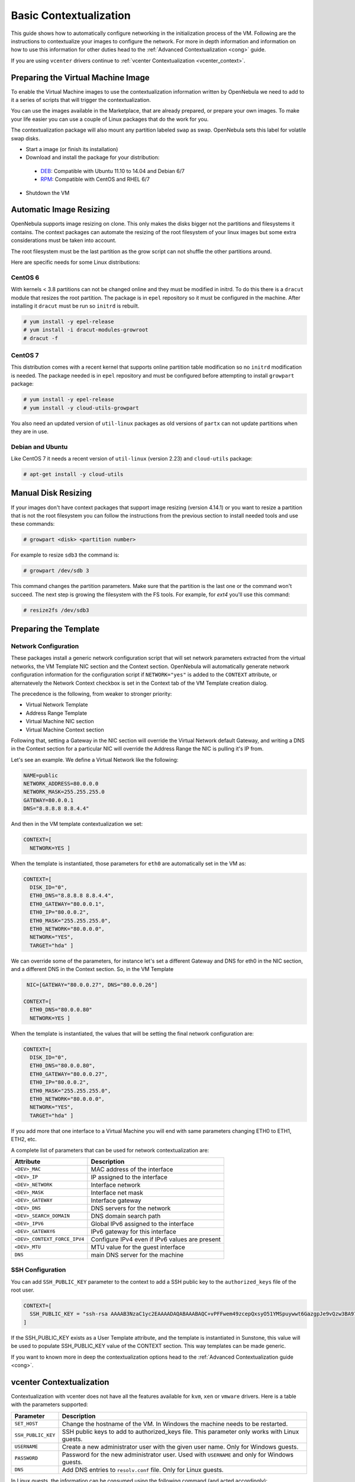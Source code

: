 .. _bcont:

========================
Basic Contextualization
========================

This guide shows how to automatically configure networking in the initialization process of the VM. Following are the instructions to contextualize your images to configure the network. For more in depth information and information on how to use this information for other duties head to the :ref:`Advanced Contextualization <cong>` guide.

If you are using ``vcenter`` drivers continue to :ref:`vcenter Contextualization <vcenter_context>`.

Preparing the Virtual Machine Image
===================================

To enable the Virtual Machine images to use the contextualization information written by OpenNebula we need to add to it a series of scripts that will trigger the contextualization.

You can use the images available in the Marketplace, that are already prepared, or prepare your own images. To make your life easier you can use a couple of Linux packages that do the work for you.

The contextualization package will also mount any partition labeled ``swap`` as swap. OpenNebula sets this label for volatile swap disks.

-  Start a image (or finish its installation)
-  Download and install the package for your distribution:

  -  `DEB <https://github.com/OpenNebula/addon-context-linux/releases/download/v4.10.0/one-context_4.10.0.deb>`__: Compatible with Ubuntu 11.10 to 14.04 and Debian 6/7
  -  `RPM <https://github.com/OpenNebula/addon-context-linux/releases/download/v4.10.0/one-context_4.10.0.rpm>`__: Compatible with CentOS and RHEL 6/7

-  Shutdown the VM

Automatic Image Resizing
========================

OpenNebula supports image resizing on clone. This only makes the disks bigger not the partitions and filesystems it contains. The context packages can automate the resizing of the root filesystem of your linux images but some extra considerations must be taken into account.

The root filesystem must be the last partition as the grow script can not shuffle the other partitions around.

Here are specific needs for some Linux distributions:

CentOS 6
--------

With kernels < 3.8 partitions can not be changed online and they must be modified in initrd. To do this there is a ``dracut`` module that resizes the root partition. The package is in ``epel`` repository so it must be configured in the machine. After installing it ``dracut`` must be run so ``initrd`` is rebuilt.

.. code::

    # yum install -y epel-release
    # yum install -i dracut-modules-growroot
    # dracut -f

CentOS 7
--------

This distribution comes with a recent kernel that supports online partition table modification so no ``initrd`` modification is needed. The package needed is in ``epel`` repository and must be configured before attempting to install ``growpart`` package:

.. code::

    # yum install -y epel-release
    # yum install -y cloud-utils-growpart

You also need an updated version of ``util-linux`` packages as old versions of ``partx`` can not update partitions when they are in use.

Debian and Ubuntu
-----------------

Like CentOS 7 it needs a recent version of ``util-linux`` (version 2.23) and ``cloud-utils`` package:

.. code::

    # apt-get install -y cloud-utils

Manual Disk Resizing
====================

If your images don't have context packages that support image resizing (version 4.14.1) or you want to resize a partition that is not the root filesystem you can follow the instructions from the previous section to install needed tools and use these commands:

.. code::

    # growpart <disk> <partition number>

For example to resize ``sdb3`` the command is:

.. code::

    # growpart /dev/sdb 3

This command changes the partition parameters. Make sure that the partition is the last one or the command won't succeed. The next step is growing the filesystem with the FS tools. For example, for `ext4` you'll use this command:

.. code::

    # resize2fs /dev/sdb3


Preparing the Template
======================

.. _bcont_network_configuration:

Network Configuration
---------------------

These packages install a generic network configuration script that will set network parameters extracted from the virtual networks, the VM Template NIC section and the Context section. OpenNebula will automatically generate network configuration information for the configuration script if ``NETWORK="yes"`` is added to the ``CONTEXT`` attribute, or alternatevely the Network Context checkbox is set in the Context tab of the VM Template creation dialog.

The precedence is the following, from weaker to stronger priority:

- Virtual Network Template
- Address Range Template
- Virtual Machine NIC section
- Virtual Machine Context section

Following that, setting a Gateway in the NIC section will override the Virtual Network default Gateway, and writing a DNS in the Context section for a particular NIC will override the Address Range the NIC is pulling it's IP from.

Let's see an example. We define a Virtual Network like the following:

.. code::

    NAME=public
    NETWORK_ADDRESS=80.0.0.0
    NETWORK_MASK=255.255.255.0
    GATEWAY=80.0.0.1
    DNS="8.8.8.8 8.8.4.4"

And then in the VM template contextualization we set:

.. code::

    CONTEXT=[
      NETWORK=YES ]

When the template is instantiated, those parameters for ``eth0`` are automatically set in the VM as:

.. code::

    CONTEXT=[
      DISK_ID="0",
      ETH0_DNS="8.8.8.8 8.8.4.4",
      ETH0_GATEWAY="80.0.0.1",
      ETH0_IP="80.0.0.2",
      ETH0_MASK="255.255.255.0",
      ETH0_NETWORK="80.0.0.0",
      NETWORK="YES",
      TARGET="hda" ]

We can override some of the parameters, for instance let's set a different Gateway and DNS for eth0 in the NIC section, and a different DNS in the Context section. So, in the VM Template

.. code::

     NIC=[GATEWAY="80.0.0.27", DNS="80.0.0.26"]

    CONTEXT=[
      ETH0_DNS="80.0.0.80"
      NETWORK=YES ]

When the template is instantiated, the values that will be setting the final network configuration are:

.. code::

    CONTEXT=[
      DISK_ID="0",
      ETH0_DNS="80.0.0.80",
      ETH0_GATEWAY="80.0.0.27",
      ETH0_IP="80.0.0.2",
      ETH0_MASK="255.255.255.0",
      ETH0_NETWORK="80.0.0.0",
      NETWORK="YES",
      TARGET="hda" ]

If you add more that one interface to a Virtual Machine you will end with same parameters changing ETH0 to ETH1, ETH2, etc.

A complete list of parameters that can be used for network contextualization are:

+------------------------------+------------------------------------------------+
|          Attribute           |                  Description                   |
+==============================+================================================+
| ``<DEV>_MAC``                | MAC address of the interface                   |
+------------------------------+------------------------------------------------+
| ``<DEV>_IP``                 | IP assigned to the interface                   |
+------------------------------+------------------------------------------------+
| ``<DEV>_NETWORK``            | Interface network                              |
+------------------------------+------------------------------------------------+
| ``<DEV>_MASK``               | Interface net mask                             |
+------------------------------+------------------------------------------------+
| ``<DEV>_GATEWAY``            | Interface gateway                              |
+------------------------------+------------------------------------------------+
| ``<DEV>_DNS``                | DNS servers for the network                    |
+------------------------------+------------------------------------------------+
| ``<DEV>_SEARCH_DOMAIN``      | DNS domain search path                         |
+------------------------------+------------------------------------------------+
| ``<DEV>_IPV6``               | Global IPv6 assigned to the interface          |
+------------------------------+------------------------------------------------+
| ``<DEV>_GATEWAY6``           | IPv6 gateway for this interface                |
+------------------------------+------------------------------------------------+
| ``<DEV>_CONTEXT_FORCE_IPV4`` | Configure IPv4 even if IPv6 values are present |
+------------------------------+------------------------------------------------+
| ``<DEV>_MTU``                | MTU value for the guest interface              |
+------------------------------+------------------------------------------------+
| ``DNS``                      | main DNS server for the machine                |
+------------------------------+------------------------------------------------+

SSH Configuration
-----------------

You can add ``SSH_PUBLIC_KEY`` parameter to the context to add a SSH public key to the ``authorized_keys`` file of the root user.

.. code::

    CONTEXT=[
      SSH_PUBLIC_KEY = "ssh-rsa AAAAB3NzaC1yc2EAAAADAQABAAABAQC+vPFFwem49zcepQxsyO51YMSpuywwt6GazgpJe9vQzw3BA97tFrU5zABDLV6GHnI0/ARqsXRX1mWGwOlZkVBl4yhGSK9xSnzBPXqmKdb4TluVgV5u7R5ZjmVGjCYyYVaK7BtIEx3ZQGMbLQ6Av3IFND+EEzf04NeSJYcg9LA3lKIueLHNED1x/6e7uoNW2/VvNhKK5Ajt56yupRS9mnWTjZUM9cTvlhp/Ss1T10iQ51XEVTQfS2VM2y0ZLdfY5nivIIvj5ooGLaYfv8L4VY57zTKBafyWyRZk1PugMdGHxycEh8ek8VZ3wUgltnK+US3rYUTkX9jj+Km/VGhDRehp user@host"
    ]

If the SSH\_PUBLIC\_KEY exists as a User Template attribute, and the template is instantiated in Sunstone, this value will be used to populate SSH\_PUBLIC\_KEY value of the CONTEXT section. This way templates can be made generic.

If you want to known more in deep the contextualization options head to the :ref:`Advanced Contextualization guide <cong>`.

.. _vcenter_context:

vcenter Contextualization
=========================

Contextualization with vcenter does not have all the features available for ``kvm``, ``xen`` or ``vmware`` drivers. Here is a table with the parameters supported:

+--------------------+---------------------------------------------------------+
|     Parameter      |                       Description                       |
+====================+=========================================================+
| ``SET_HOST``       | Change the hostname of the VM. In Windows the machine   |
|                    | needs to be restarted.                                  |
+--------------------+---------------------------------------------------------+
| ``SSH_PUBLIC_KEY`` | SSH public keys to add to authorized_keys file.         |
|                    | This parameter only works with Linux guests.            |
+--------------------+---------------------------------------------------------+
| ``USERNAME``       | Create a new administrator user with the given          |
|                    | user name. Only for Windows guests.                     |
+--------------------+---------------------------------------------------------+
| ``PASSWORD``       | Password for the new administrator user. Used with      |
|                    | ``USERNAME`` and only for Windows guests.               |
+--------------------+---------------------------------------------------------+
| ``DNS``            | Add DNS entries to ``resolv.conf`` file. Only for Linux |
|                    | guests.                                                 |
+--------------------+---------------------------------------------------------+

In Linux guests, the information can be consumed using the following command (and acted accordingly):

.. code::

   $ vmtoolsd --cmd 'info-get guestinfo.opennebula.context' | base64 -d
   MYSQLPASSWORD = 'MyPassword'
   ENABLEWORDPRESS = 'YES'

Linux Packages
--------------

The linux packages can be downloaded from its `project page <https://github.com/OpenNebula/addon-context-linux/releases/tag/v4.8.1>`__ and installed in the guest OS. There is one rpm file for Debian and Ubuntu and an rpm for RHEL and CentOS. After installing the package shutdown the machine and create a new template.

Alternative Linux packages:

* **Arch Linux**: AUR package `one-context <https://aur.archlinux.org/packages/one-context/>`__

Windows Package
---------------

The official `addon-opennebula-context <https://github.com/OpenNebula/addon-context-windows>`__ provides all the necessary files to run the contextualization in Windows 2008 R2.

The contextualization procedure is as follows:

1. Download ``startup.vbs`` and ``context.ps1`` to the Windows VM and save them in ``C:\``.
2. Open the Local Group Policy Dialog by running ``gpedit.msc``. Under: Computer Configuration -> Windows Settings -> Scripts -> startup (right click); browse to the ``startup.vbs`` file and enable it as a startup script.

After that power off the VM and create a new template from it.
